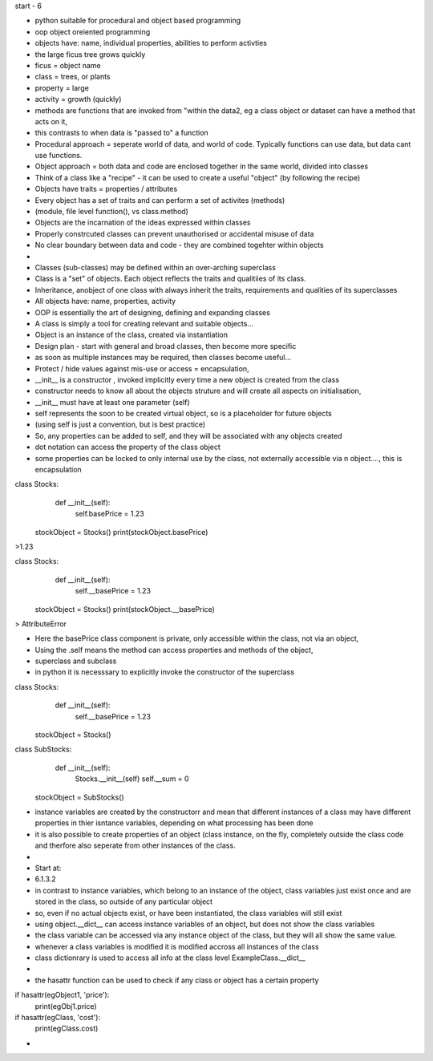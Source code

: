start - 6

- python suitable for procedural and object based programming
- oop object oreiented programming
- objects have: name, individual properties, abilities to perform activties
- the large ficus tree grows quickly
- ficus = object name
- class = trees, or plants
- property = large
- activity = growth (quickly)

- methods are functions that are invoked from "within the data2, eg a class object or dataset can have a method that acts on it,  
- this contrasts to when data is "passed to" a function
- Procedural approach = seperate world of data, and world of code. Typically functions can use data, but data cant use functions.
- Object approach = both data and code are enclosed together in the same world, divided into classes

- Think of a class like a "recipe" - it can be used to create a useful "object" (by following the recipe) 
- Objects have traits = properties / attributes
- Every object has a set of traits and can perform a set of activites (methods)
- (module, file level function(), vs class.method)
- Objects are the incarnation of the ideas expressed within classes
- Properly constrcuted classes can prevent unauthorised or accidental misuse of data
- No clear boundary between data and code - they are combined togehter within objects
- 
- Classes (sub-classes) may be defined within an over-arching superclass 
- Class is a "set" of objects. Each object reflects the traits and qualitiies of its class. 
- Inheritance, anobject of one class with always inherit the traits, requirements and qualities of its superclasses

- All objects have: name, properties, activity
- OOP is essentially the art of designing, defining and expanding classes
- A class is simply a tool for creating relevant and suitable objects...
- Object is an instance of the class, created via instantiation


- Design plan - start with general and broad classes, then become more specific
- as soon as multiple instances may be required, then classes become useful... 

- Protect / hide values against mis-use or access = encapsulation, 
- __init__ is a constructor , invoked implicitly every time a new object is created from the class
- constructor needs to know all about the objects struture and will create all aspects on initialisation,  
- __init__ must have at least one parameter (self)
- self represents the soon to be created virtual object, so is a placeholder for future objects
- (using self is just a convention, but is best practice)
- So, any properties can be added to self, and they will be associated with any objects created 
- dot notation can access the property of the class object
- some properties can be locked to only internal use by the class, not externally accessible via n object...., this is encapsulation


class Stocks:
    def __init__(self):
        self.basePrice = 1.23
        
 stockObject = Stocks()
 print(stockObject.basePrice)
>1.23

class Stocks:
    def __init__(self):
        self.__basePrice = 1.23
        
 stockObject = Stocks()
 print(stockObject.__basePrice)
> AttributeError 

- Here the basePrice class component is private, only accessible within the class, not via an object,
- Using the .self means the method can access properties and methods of the object, 

- superclass and subclass
- in python it is necesssary to explicitly invoke the constructor of the superclass


class Stocks:
    def __init__(self):
        self.__basePrice = 1.23
        
 stockObject = Stocks()

class SubStocks:
    def __init__(self):
        Stocks.__init__(self)
        self.__sum = 0
        
 stockObject = SubStocks()


- instance variables are created by the constructorr and mean that different instances of a class may have different properties in thier isntance variables, depending on what processing has been done
- it is also possible to create properties of an object (class instance, on the fly, completely outside the class code and therfore also seperate from other instances of the class. 
-  
- Start at:
-  6.1.3.2
- in contrast to instance variables, which belong to an instance of the object, class variables just exist once and are stored in the class, so outside of any particular object
- so, even if no actual objects exist, or have been instantiated, the class variables will still exist
- using object.__dict__ can access instance variables of an object, but does not show the class variables
- the class variable can be accessed via any instance object of the class, but they will all show the same value.
- whenever a class variables is modified it is modified accross all instances of the class
- class dictionrary is used to access all info at the class level  ExampleClass.__dict__
- 
- the hasattr function can be used to check if any class or object has a certain property


if hasattr(egObject1, 'price'):
    print(egObj1.price)

if hasattr(egClass, 'cost'):
    print(egClass.cost)

- 





















